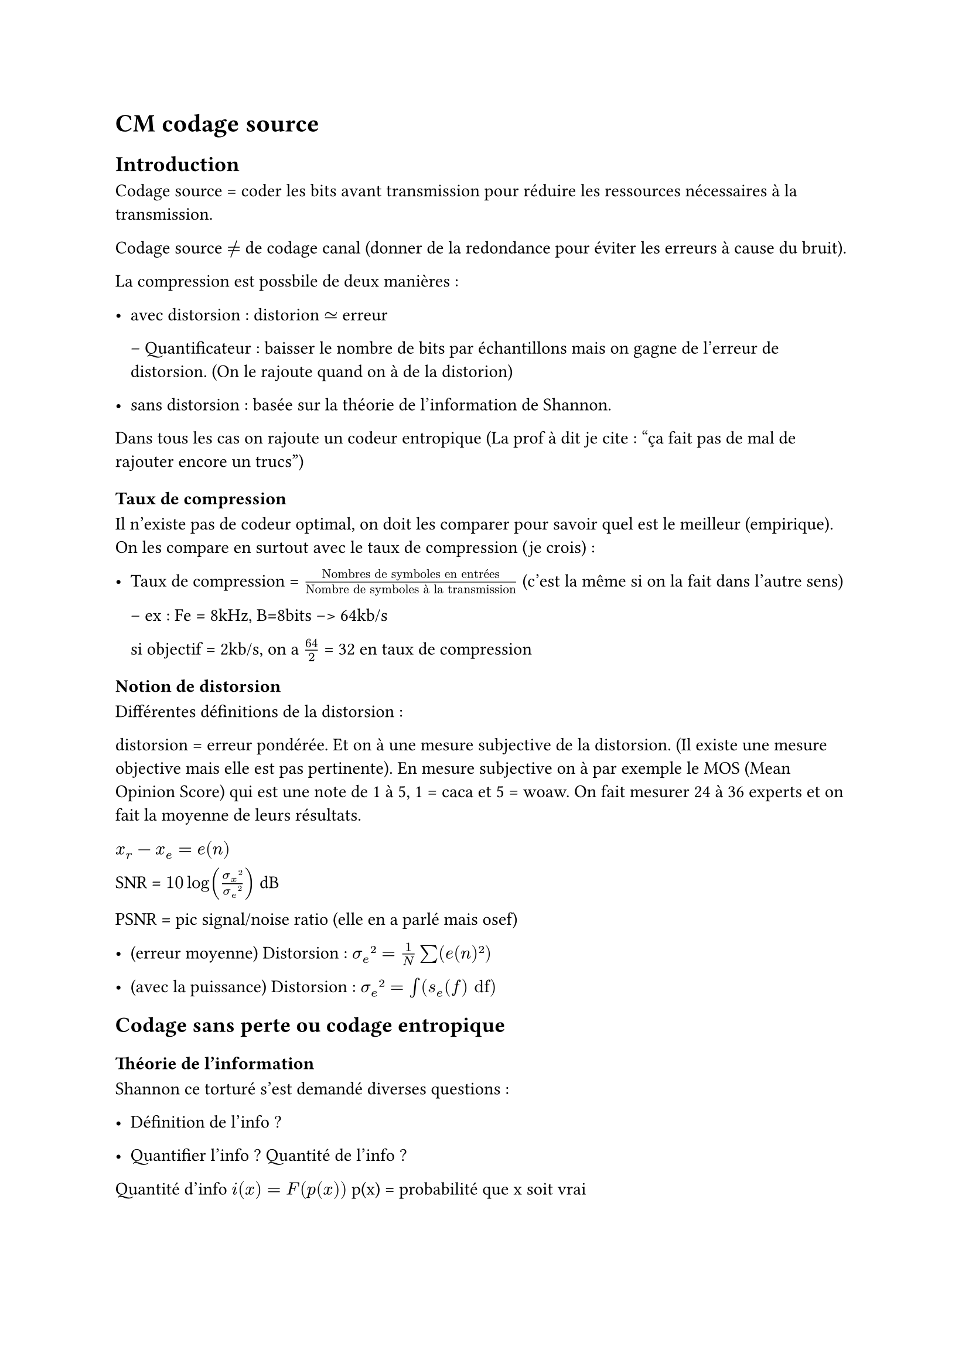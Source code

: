 = CM codage source

== Introduction

Codage source = coder les bits avant transmission pour réduire les ressources nécessaires à la transmission. 

Codage source $!=$ de codage canal (donner de la redondance pour éviter les erreurs à cause du bruit).

La compression est possbile de deux manières :

- avec distorsion : distorion $tilde.eq$ erreur

  -- Quantificateur : baisser le nombre de bits par échantillons mais on gagne de l'erreur de distorsion. (On le rajoute quand on à de la distorion)

- sans distorsion : basée sur la théorie de l'information de Shannon.

Dans tous les cas on rajoute un codeur entropique (La prof à dit je cite : "ça fait pas de mal de rajouter encore un trucs")

=== Taux de compression 

Il n'existe pas de codeur optimal, on doit les comparer pour savoir quel est le meilleur (empirique). On les compare en surtout avec le taux de compression (je crois) : 

- Taux de compression = $"Nombres de symboles en entrées"/"Nombre de symboles à la transmission"$ (c'est la même si on la fait dans l'autre sens)


  -- ex : Fe = 8kHz, B=8bits --> 64kb/s

  si objectif = 2kb/s, on a $64/2$ = 32 en taux de compression

=== Notion de distorsion

Différentes définitions de la distorsion :

distorsion = erreur pondérée. Et on à une mesure subjective de la distorsion. (Il existe une mesure objective mais elle est pas pertinente). En mesure subjective on à par exemple le MOS (Mean Opinion Score) qui est une note de 1 à 5, 1 = caca et 5 = woaw. On fait mesurer 24 à 36 experts et on fait la moyenne de leurs résultats.

$x_r - x_e = e(n)$

SNR = $10log((sigma_x²)/(sigma_e²))$ dB 

PSNR = pic signal/noise ratio (elle en a parlé mais osef)

- (erreur moyenne) Distorsion : $sigma_e² = 1/N sum(e(n)²)$

- (avec la puissance) Distorsion : $sigma_e² = integral(s_e (f) "df")$ 

== Codage sans perte ou codage entropique 

=== Théorie de l'information

Shannon ce torturé s'est demandé diverses questions : 

- Définition de l'info ?

- Quantifier l'info ? Quantité de l'info ?

Quantité d'info $i(x) = F(p(x))$ p(x) = probabilité que x soit vrai
#pagebreak()
Notion qu'on voulait que la fonction remplisse :
  
  - $F(1) = 0$

  - $p(x)"descend" -->  i(x) "monte"$

  - $i(x_1x_2) = i(x_1)+i(x_2)$

  - $F(P_x_1;P_x_2) = F(P_x_1) + F(P_x_2)$

donc fonction trouvée est :

  - $F(p) = -log(p_x)$

Unité de la quantité d'info = Binary unit (bit) mais c'est pas le bit de l'info. Du coup on peut l'appeler le Shannon

on veut que $- log(1/2) = 1 "bit"$, donc on prend la base 2 du log.

=== Pour résumer :
$i(x) = -log_2(p(x))$


